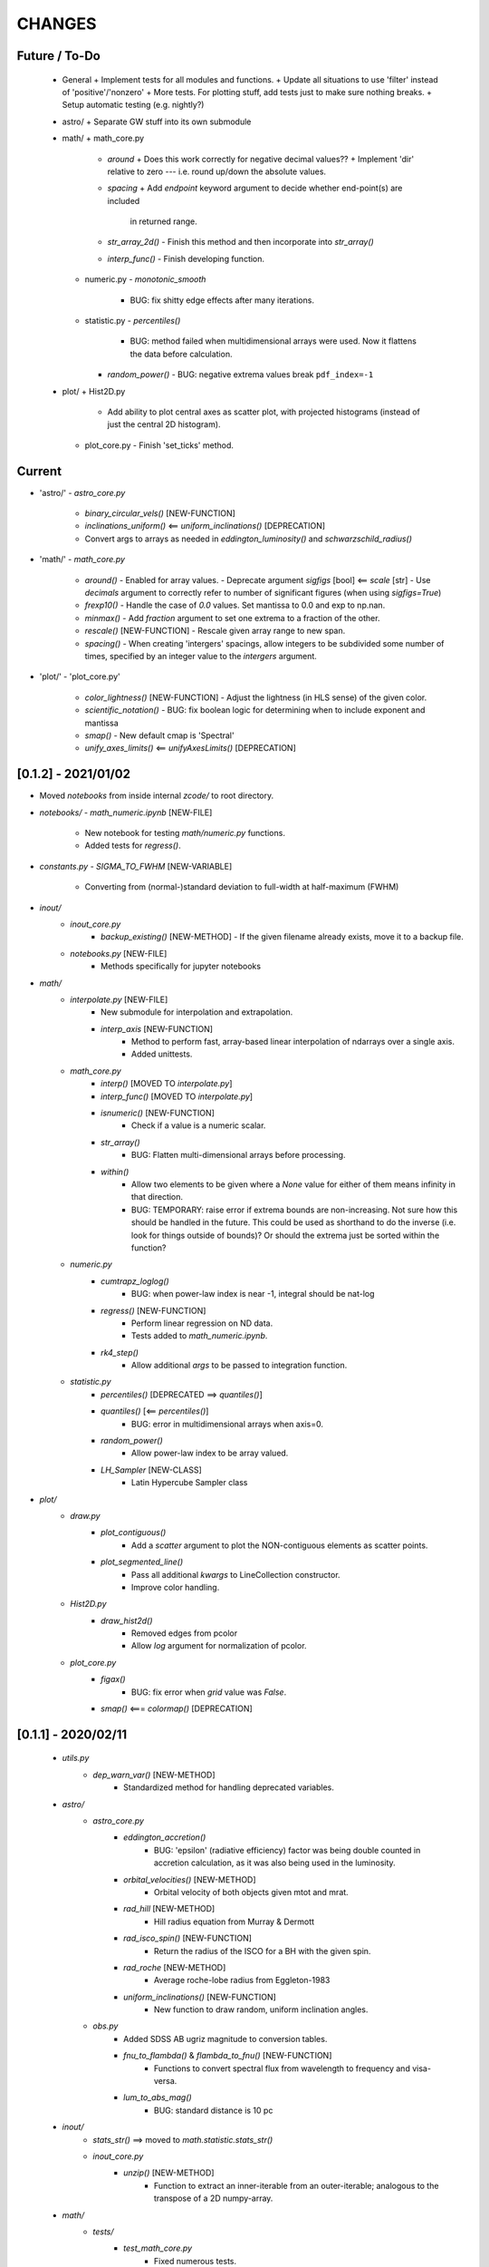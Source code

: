 CHANGES
=======

Future / To-Do
--------------
    -   General
        +   Implement tests for all modules and functions.
        +   Update all situations to use 'filter' instead of 'positive'/'nonzero'
        +   More tests.  For plotting stuff, add tests just to make sure nothing breaks.
        +   Setup automatic testing (e.g. nightly?)

    -   astro/
        +   Separate GW stuff into its own submodule

    -   math/
        +   math_core.py
            -   `around`
                +   Does this work correctly for negative decimal values??
                +   Implement 'dir' relative to zero --- i.e. round up/down the absolute values.
            -   `spacing`
                +   Add `endpoint` keyword argument to decide whether end-point(s) are included
                    in returned range.
            -   `str_array_2d()`
                -   Finish this method and then incorporate into `str_array()`
            -   `interp_func()`
                -   Finish developing function.
        +   numeric.py
            -   `monotonic_smooth`
                +   BUG: fix shitty edge effects after many iterations.
        +   statistic.py
            -   `percentiles()`
                -   BUG: method failed when multidimensional arrays were used.  Now it flattens the data before calculation.
            - `random_power()`
              - BUG: negative extrema values break ``pdf_index=-1``
    -   plot/
        +   Hist2D.py
            -   Add ability to plot central axes as scatter plot, with projected histograms
                (instead of just the central 2D histogram).
        +   plot_core.py
            -   Finish 'set_ticks' method.


Current
-------
- 'astro/'
  - `astro_core.py`
    - `binary_circular_vels()`  [NEW-FUNCTION]
    - `inclinations_uniform()` <== `uniform_inclinations()`  [DEPRECATION]
    - Convert args to arrays as needed in `eddington_luminosity()` and `schwarzschild_radius()`

- 'math/'
  - `math_core.py`
    - `around()`
      - Enabled for array values.
      - Deprecate argument `sigfigs` [bool] <== `scale` [str]
      - Use `decimals` argument to correctly refer to number of significant figures (when using `sigfigs=True`)
    - `frexp10()`
      - Handle the case of `0.0` values.  Set mantissa to 0.0 and exp to np.nan.
    - `minmax()`
      - Add `fraction` argument to set one extrema to a fraction of the other.
    - `rescale()`  [NEW-FUNCTION]
      - Rescale given array range to new span.
    - `spacing()`
      - When creating 'intergers' spacings, allow integers to be subdivided some number of times, specified by an integer value to the `intergers` argument.
        
- 'plot/'
  - 'plot_core.py'
    - `color_lightness()`  [NEW-FUNCTION]
      - Adjust the lightness (in HLS sense) of the given color.
    - `scientific_notation()`
      - BUG: fix boolean logic for determining when to include exponent and mantissa
    - `smap()`
      - New default cmap is 'Spectral'
    - `unify_axes_limits()` <== `unifyAxesLimits()`  [DEPRECATION]
    



[0.1.2] - 2021/01/02
--------------------

- Moved `notebooks` from inside internal `zcode/` to root directory.
- `notebooks/`
  - `math_numeric.ipynb`  [NEW-FILE]
    - New notebook for testing `math/numeric.py` functions.
    - Added tests for `regress()`.

- `constants.py`
  - `SIGMA_TO_FWHM`  [NEW-VARIABLE]
    - Converting from (normal-)standard deviation to full-width at half-maximum (FWHM)

- `inout/`
    - `inout_core.py`
        - `backup_existing()`  [NEW-METHOD]
          - If the given filename already exists, move it to a backup file.
    - `notebooks.py`  [NEW-FILE]
        - Methods specifically for jupyter notebooks
      
- `math/`
    - `interpolate.py`  [NEW-FILE]
        - New submodule for interpolation and extrapolation.
        - `interp_axis`  [NEW-FUNCTION]
            - Method to perform fast, array-based linear interpolation of ndarrays over a single axis.
            - Added unittests.
    - `math_core.py`
        - `interp()`       [MOVED TO `interpolate.py`]
        - `interp_func()`  [MOVED TO `interpolate.py`]
        - `isnumeric()`  [NEW-FUNCTION]
            - Check if a value is a numeric scalar.
        - `str_array()`
            - BUG: Flatten multi-dimensional arrays before processing.
        - `within()`
            - Allow two elements to be given where a `None` value for either of them means infinity in that direction.
            - BUG: TEMPORARY: raise error if extrema bounds are non-increasing.  Not sure how this should be handled in the future.  This could be used as shorthand to do the inverse (i.e. look for things outside of bounds)?  Or should the extrema just be sorted within the function?
    - `numeric.py`
        - `cumtrapz_loglog()`
            - BUG: when power-law index is near -1, integral should be nat-log
        - `regress()` [NEW-FUNCTION]
            - Perform linear regression on ND data.
            - Tests added to `math_numeric.ipynb`.
        - `rk4_step()`
            - Allow additional `args` to be passed to integration function.
    - `statistic.py`
        - `percentiles()`  [DEPRECATED ==> `quantiles()`]
        - `quantiles()`  [<== `percentiles()`]
            - BUG: error in multidimensional arrays when axis=0.
        - `random_power()`
            - Allow power-law index to be array valued.
        - `LH_Sampler`  [NEW-CLASS]
            - Latin Hypercube Sampler class

- `plot/`
    - `draw.py`
        - `plot_contiguous()`
            - Add a `scatter` argument to plot the NON-contiguous elements as scatter points.
        - `plot_segmented_line()`
            - Pass all additional `kwargs` to LineCollection constructor.
            - Improve color handling.
    - `Hist2D.py`
        - `draw_hist2d()`
            - Removed edges from pcolor
            - Allow `log` argument for normalization of pcolor.
    - `plot_core.py`
        - `figax()`
            - BUG: fix error when `grid` value was `False`.
        - `smap()`  <===  `colormap()`  [DEPRECATION]


[0.1.1] - 2020/02/11
--------------------
    - `utils.py`
        - `dep_warn_var()` [NEW-METHOD]
            - Standardized method for handling deprecated variables.

    - `astro/`
        - `astro_core.py`
            - `eddington_accretion()`
                - BUG: 'epsilon' (radiative efficiency) factor was being double counted in accretion calculation, as it was also being used in the luminosity.
            - `orbital_velocities()` [NEW-METHOD]
                - Orbital velocity of both objects given mtot and mrat.
            - `rad_hill` [NEW-METHOD]
                - Hill radius equation from Murray & Dermott
            - `rad_isco_spin()` [NEW-FUNCTION]
                - Return the radius of the ISCO for a BH with the given spin.
            - `rad_roche` [NEW-METHOD]
                - Average roche-lobe radius from Eggleton-1983
            - `uniform_inclinations()`  [NEW-FUNCTION]
                - New function to draw random, uniform inclination angles.
        - `obs.py`
            - Added SDSS AB ugriz magnitude to conversion tables.
            - `fnu_to_flambda()` & `flambda_to_fnu()`  [NEW-FUNCTION]
                - Functions to convert spectral flux from wavelength to frequency and visa-versa.
            - `lum_to_abs_mag()`
                - BUG: standard distance is 10 pc 

    - `inout/`
        - `stats_str()`  ==>  moved to `math.statistic.stats_str()`
        - `inout_core.py`
            - `unzip()`  [NEW-METHOD]
                - Function to extract an inner-iterable from an outer-iterable; analogous to the transpose of a 2D numpy-array.

    - `math/`
        - `tests/`
            - `test_math_core.py`
                - Fixed numerous tests.
                - Added new tests for interpolation methods.
                - Tests for `edges_from_cents`
                - Tests for `broadcast`
            - `test_statistic.py`
                - New test for percentiles.

        - `math_core.py`
            - `argfirst()` [NEW-FUNCTION]
                - Return the index of the first true element of the given array.
            - `argfirstlast()` [NEW-FUNCTION]
                - Return the indices of the first and last true elements of the given array.
            - `arglast()` [NEW-FUNCTION]
                - Return the index of the last true element of the given array.
            - `array_str()` [NEW-FUNCTION]
                - Alias of `str_array()`
            - `broadcast()` [NEW-FUNCTION]
                - Expand N, 1D arrays into N, ND arrays each with the same shape.
                - Scalars do not contribute dimensions.
                - Unit tests added.
            - `broadcastable()` [NEW-FUNCTION]
                - Method to expand N, 1D arrays into N, ND arrays which can be broadcasted together.
            - `edges_from_cents()` [NEW-FUNCTION]
                - Method to estimate bin-edges given the local of bin-centers.
            - `interp()`
                - BUG: fix issue where 'left' and 'right' bounds were being taken to ten-to-the-power-of.
            - `interp_func()`
                - Implement optional 'xlog' and 'ylog' scalings.
                - Implement 'mono' option for interpolation kind to use `PchipInterpolator` which enforced monotonicity.
            - `minmax()`
                - BUG: Jagged input arrays would fail in `comparison_filter`.  FIX: pre-flatten input data.
            - `roll()`  [NEW-FUNCTION]
                - Roll an array along a target axis by varying amounts for each index.
            - `rotation_matrix_about()`  [NEW-FUNCTION]
                - Construct a rotation matrix about the given axis (vector) by the given angle.
            - `rpt_to_xyz()`  [NEW-FUNCTION]
                - Convert from spherical to cartesian coordinates.
            - `rtp_to_xyz()`  [NEW-FUNCTION]
                - Convert from spherical to cartesian coordinates (uses `rpt_to_xyz()`)
            - `spacing()`
                - Pass along `endpoint` argument to numpy functions
            - `spacing_composite()`  [NEW-FUNCTION]
                - New function to create composite (stacked) spacings with different ranges.
            - `str_array_neighbors()` [NEW-FUNCTION]
                - Use 'str_array' to print particular indices, and its neighbors, in an array.
            - `within()`
                - Add new `close` argument to allow `np.isclose` comparisons to bin edges.
            - `xyz_to_rpt()`  [NEW-FUNCTION]
                - Convert from cartesian to spherical coordinates.
            - `xyz_to_rtp()`  [NEW-FUNCTION]
                - Convert from spherical to cartesian coordinates (uses `xyz_to_rpt()`)
            - `zenumerate()` <== `zenum()` [DEPRECATION]
            - `_guess_str_format_from_range()`
                - BUG: fix issue where exponential notation was only being used for positive-definite values

        - `numeric.py`
            - `cumtrapz_loglog()`
                - Previous version of this function used an algorithm found online.  New version uses a similar algorithm -- which is basically the trapezoid rule in log-log space (i.e. for power-laws) -- with some minor improvements and niceties.
            - `kde()`  [DEPRECATED]
                - Use new functionality from `kde.py`
            - `kde_hist()`  [DEPRECATED]
                - Use new functionality from `kde.py`
            - `rk4_step()`  [NEW-FUNCTION]
                - Take a Fourth-order Runge-Kutta step.
                - Adapt time-step size to avoid nan-values.

        - `statistic.py`
            - `confidenceBands()` [DELETED-METHOD]
            - `confidence_intervals()`
                - `percs` <== `confInts`  [DEPRECATION-VARIABLE]
            - `confidenceIntervals()` [DELETED-METHOD]
            - `confidence_intervals()`
                - New argument `sigma` which is converted into percentiles
                - New argument `weights` for performing weighted percentiles
            - `mean()`  [NEW-METHOD]
                - Method for calculating distribution mean, optionally with weights.
            - `percentiles()`
                - New argument, `sigmas` which is used to calculate percentiles from sigma values.
                - `percs` <== `ci` [DEPRECATION-VARIABLE]
            - `percs_from_sigma()` <== `sigma()`  [DEPRECATION]
            - `random_power()`  [NEW-FUNCTION]
                - Draw random numbers from a power-law PDF, allows negative indices unlike numpy.
            - `stats_str()`  <=== moved from `inout_core.stats_str()`
                - New argument `label` which determines whether the percentiles are listed.
            - `std()`  [NEW-METHOD]
                - Method for calculating distribution standard-deviations, optionally with weights.

    - `plot/`
        - `draw.py`
            - `plot_carpet()` [NEW-METHOD]
                - New method for drawing carpet-plots (i.e. tick marks)
        - `Hist2D.py`
            - `draw_hist2d()` [NEW-METHOD]
                - New 2D histogram plotting method from `corner.hist2d` method by 'Dan Foreman-Mackey'.
            - `corner()` [NEW-METHOD]
                - New corner plotting method.
        - `plot_const.py` [FILE-DELETED]
            - Constant values moved to `zcode.plot.__init__.py`
        - `plot_core.py`
            - `colormap()`
                - New `midpoint` argument and functionality to allow colormaps's colors to be centered at particular values in either log or linear space.  Uses new classes `MidpointNormalize` and `MidpointLogNormalize`.
            - `draw_colorbar_contours()` [NEW-FUNCTION]
                - Add contour marks on the given colorbar.
            - `figax()`
                - New `scale` argument to set the scale of both x and y axes.
                - Default to grid on.
                - Pass along kwargs to `plt.subplots`.
                - BUG: xlim and ylim were not being broadcast correctly
            - `get_norm()`  [NEW-METHOD]
                - Separated out from `colormap()`, same functionality.




[0.1] - 2019/03/18
------------------
    -   `astro/`
        -   `astro_core.py`
            -   `distance()` [NEW-FUNCTION]
                -   Calculate the cartesian distance between vectors
            -   `kepler_vel_from_freq()` [NEW-FUNCTION]
                -   Calculate keplerian velocity from frequency
            -   `mtmr_from_m1m2()` [NEW-FUNCTION]
                -   Convert from primary and secondary masses to total-mass and mass-ratio

    -   `inout/`
        -   `inout_core.py`
            -   `count_lines` <== `countLines`  [DEPRECATION]
				-   BUG: lists of files were being screwed up somehow
            -   `frac_str`  [NEW-FUNCTION]
                -   New function to nicely format a string of the form '{}/{} = {}' given a numerator and denominator.  Chooses appropriate formatting given the values.
        -   `log.py`
            -   Have log to stream go to stdout (instead of stderr) by default.
            -   `get_logger()`
                -   Setup `StreamHandler` to log to stdout instead of stderr by default.

    -   `plot/`
        -   `draw.py`
            -   `draw_hist_bars()`
                -   Update to allow for horizontal or vertical plotting.
                -   [BUG]: Single confidence-interval cause error with shape of returned values.
            -   `plot_conf_fill()`
                -   [BUG]: bad function call using filter.
                -   [BUG]: `filter`/`floor`/`ceil` parameters were not correctly selecting elements.  Improved using masked arrays.
            -   `plot_segmented_line()`
                -   Utilize `colormap()` method
        -   `layout.py`
            -   `extent()` [NEW-FUNCTION]
                -   Function for calculating the extent of an object.  Currently only axes work.
        -   `plot_core.py`
            -   [BUG]: `_LINE_STYLE_SET` did not match new linestyle format for matplotlib
            -   `colormap()`
                -   First argument `args` is now optional, defaults to [0.0, 1.0]
            -   `figax()`  [NEW-FUNCTION]
                -   New method for conveniently creating and adjusting plots using `plt.subplots()`
            -   `invert_color()` [NEW-FUNCTION]
                -   Invert the given named or RGB(A) color.
            -   `legend()`
                -   New argument 'prev' for previous artists (i.e. legends) to be readded to axis after creating new legend.
            -   `set_axis()`
                -   Catch 'fs' keyword-argument and replace with 'labelsize'
            -   `text()`
                -   Do not set default fontsize `fs`

    -   `math/`
        -   `math_core.py`
			-   `argnearest()`
				-   Add `side` argument to select if a particular side should be chosen, otherwise find the nearest on either side (default and previous behavior).  Tests Added.
            -   `comparison_filter()`
                -   Use numpy masked arrays, instead of flattening multi-dimensional arrays.
            -   `midpoints()`
                -   Add option to use a `scale` argument instead of `log` boolean
			-   `minmax()`
				-   Allow (2,) values to be given for `stretch` and `log_stretch` to apply to left and right sides respectively.
            -   `rotation_matrix_between_vectors()`  [NEW-FUNCTION]
                -   Function that uses Rodriguez' formula to create a rotation matrix that will rotate one vector to another.
            -   `slice_with_inds_for_axis()`  [NEW-FUNCTION]
                -   Slice an N-dimensional array using an N-1 dimensional array, with indices for the remaining axis.
            -   `spacing()`
                -   New agument `dex` to set the number of points per decade when using log spacing.
            -   `str_array()`
                -   Guess default format based on array values (use `_guess_str_format_from_range`)
			-   `zenum()`  [NEW-FUNCTION]
				-   Method to perform `enumerate(zip(*args))`
            -   `_guess_str_format_from_range()` [NEW-FUNCTION]
                -   Based on the dynamical (logarithmic) range of an array, guess the appropriate string formatting (i.e. 'f' vs 'e')

        -   `numeric.py`
            -   `kde()`  [NEW-FUNCTION]
                -   Construct a custom KDE object, optionally in log-space.
            -   `kde_hist()`  [NEW-FUNCTION]
                -   Construct a KDE "histogram" resampling from the KDE distribution.

        -   `statistic.py`
            -   `confidence_intervals()`
                -   Implement a kludge to allow percentile calculation with masked arrays.
            -   `percentiles()`
                -   BUG: when integer values were being used, percentiles were converted to [0, 1].

    -   `constants.py`
        -   Added electron-charge `QELC`
        -   Added Jansky unit `JY`


[0.0.12] - 2018/06/20
---------------------
    -   astro/  [NEW-SUBMODULE]
        -   New submodule for astrophysics specific functions and relations.
        -   `astro_core.py` [NEW-FILE]
            -   `chirp_mass`  [NEW-FUNCTION]
            -   `dynamical_time`  [NEW-FUNCTION]
            -   `eddington_accretion`  [NEW-FUNCTION]
            -   `eddington_luminosity`  [NEW-FUNCTION]
            -   `gw_hardening_rate_dadt` [NEW-FUNCTION]
                -   GW hardening rate (da/dt) function.
            -   `gw_strain_source_circ` [NEW-FUNCTION]
                -   GW Strain from a single source in a circular orbit.
            -   `kepler_freq_from_sep`  [NEW-FUNCTION]
            -   `kepler_sep_from_freq`  [NEW-FUNCTION]
            -   `m1m2_from_mtmr()`  [NEW-FUNCTION]
                -   Convert from total-mass and mass-ratio to primary and secondary binary masses.
            -   `rad_isco()`  [NEW-FUNCTION]
                -   Calculate the inner-most stable circular-orbit.
            -   `schwarzschild_radius`  [NEW-FUNCTION]
            -   `sep_to_merge_in_time()`  [NEW-FUNCTION]
                -   Limiting binary separation to merge by GW in a given time.
            -   `time_to_merge_at_sep()`  [NEW-FUNCTION]
                -   Time it will take for a binary to merger form GW from the given separation.
        -   `scalings.py` [NEW-FILE]
            -   New submodule for common astrophysical scaling relations.
            -   `mbh_sigma()`
                -   From a stellar-bulge velocity dispersion, get the MBH mass
            -   `mbh_sigma_inv()`
                -   From an MBH mass, get the stellar-bulge velocity dispersion
        -   `obs.py` [NEW-FILE]
            -   New submodule for observational calculations (especially magnititudes).
            -   `ABmag_to_flux()`  [NEW-FUNCTION]
            -   `mag_to_flux()`  [NEW-FUNCTION]
            -   `flux_to_mag()`  [NEW-FUNCTION]
            -   `abs_mag_to_lum()`  [NEW-FUNCTION]
            -   `lum_to_abs_mag()`  [NEW-FUNCTION]

    -   inout/
        -   `inout_core.py`
            -   BUG: some print statements were lying around causing issues with checking files.
            -   `environment_is_jupyter()` [NEW-FUNCTION]
                -   Return 'True' if the current environment is a jupyter notebook.
            -   `python_environment()` [NEW-FUNCTION]
                -   Determine the current python environment (e.g. 'jupyter') and return string.

    -   math/
        +   math_core.py
            -   `argnearest`
                -   Add `assume_sorted` option so that method can handle either sorted or unsorted.
                -   Check if input is scalar, if so return scalar output (instead of list).
            -   `interp_func()` [NEW-FUNCTION]
                -   Started version of interp that will return an interpolating method.  Needs lots of work.
            -   `spacing`
                -   Added `kwargs` arguments which are passed on to `minmax` function.  Allows for (e.g.) `log_stretch` to be used to expand the spacing.
            -   `str_array_2d` [NEW-FUNCTION]
                -   Support printing 2D arrays... not finished but basic functionality working.
        +   statistic.py
            -   `log_normal_base_10` [NEW-FUNCTION]
                -   Method to draw from a log-normal distribution with given base-ten variance.
                -   Added 'shift' parameter to shift the center of the distribution some amount (in dex).
            -   `sigma()`
                -   BUG: `scipy.stats` wasnt being imported
            -   `stats_str()`
                -   Improve default formatting choice based on extrema of input values.

    -   plot/
        -   `draw.py`
            -   `conf_fill()` [NEW-FUNCTION]
                -   Method combining `math.confidence_intervals` and `draw.plot_conf_fill`.
            -   `plot_bg()`  [NEW-FUNCTION]
                -   Method to plot a line and a broader background-line behind it.
        -   `Hist2D.py`
            -   `plot2DHist()`
                -   Fixed documentation to reflect all return parameters.
        +   plot_core.py
            -   `colormap`
                -   If there are no valid elements for a given colormap, set the extrema to [0.0, 0.0] instead of an error being raised.
            -   `color_cycle()`
                -   [BUG] In recent matplotlib upgrade `mpl.cm.spectral` changed to `mpl.cm.Spectral`.
            -   `legend()`
                -   [BUG] `loc` argument no longer overrides `x` and `y`.
            -   `scientific_notation()`
                -   [BUG] Values could be rounded up to a higher exponent (i.e. 9.9e-5 ==> 10e-5 instead of 1e-4).
            -   `set_axis()`
                -   [BUG] Raise error if additions `kwargs` are passed (they arent used)
                -   [BUG] Error when `color` was `None`, set to black as default
            -   `text()
                -   [BUG] Transform argument was getting lost in kwargs.

            -   `_color_from_kwargs()`
                -   Add option to pop (remove) color argument from dictionary.
            -   `_setAxis_scale()`
                -   [BUG] Update `linthreshx` and `linthreshy` arguments seem to be deprecated, at least when not using 'symlog' specifically.


[0.0.11] - 2017/11/21
---------------------
    -   inout/
        -   `inout_core.py`
            -   BUG: `modify_exists` and `modify_filename` would fail for directories (at least of certain name patterns.  Introduced new internal method `_path_fname_split` and some minor tweaks to deal with this.  Seems to be working.
            -   `bytes_string` <== `bytesString`  [DEPRECATION]
        -   log.py
            -   Add option `info_file` to create a second log-file at the `INFO` level.
            -   Added `log` method `clear_files()` to erase existing contents of log files.
            -   `log_memory` [NEW-FUNCTION]
                -   Log the current memory usage (taken from `mbh-mergers.constants` code).

    -   `math/`
        -   `math_core.py`
            -   `minmax()`
                -  Improved how 'stretch' is handled, and added separate 'log_stretch' parameter to stretch in log-space (as apposed to linear).
                -   Add parameter to convert types (can be issue when ints are passed in)
            -   `interp()` [NEW-FUNCTION]
                - Interpolation function which can deal with log-log.
        -   `numeric.py`
            -   Deprecating old `smooth` function, its not very good.
            -   `even_selection` [NEW-FUNCTION]
                -   Given an array_like of size `N`, select `M` evenly spaced elements (or as nearly as possible).
            -   `monotonic_smooth` [NEW-FUNCTION]
                -   Find locations of non-monotonicities and run the `smooth_convolve` method on them.  Do this iteratively.
                -   NOTE: causes some suboptimal edge-effects.
            -   `smooth_convolve` [NEW-FUNCTION]
                -   New method (from scipy cookbook) for smoothing a 1D array with convolution.
            -   `sample_inverse` <== `sampleInverse` [DEPRECATION]
        -   `statistic.py`
            -   `percentiles`
                -   BUG: issue with data type incompatibilities between input data and the percentiles.
                -   BUG: fixed issue where peercentiles wouldn't work for int type data.
            -   `confidence_bands`
                -   BUG: x-scaling parameter was not being passed to `asBinEdges`
            -   `confidence_intervals`
                -   BUG: `filter` and `axis` arguments incompatbile with eachother.  For now, added an explicite error message not to use them together.  Added to to-do list (above).
            -   `stats_str`
                -   Choose a default formatting based on whether `log` is set to True or not.

    -   `plot/`
        -   Deprecated lots of old camel-case function names.
        -   `draw.py` [NEW-FILE]
            -   New file for organizing methods for actually drawing stuff onto axes.
            -   Moved these methods from `plot_core.py` to here:
                -  "plot_hist_line", "plot_segmented_line", "plot_scatter", "plot_hist_bars", "plot_conf_fill"
            -   New method `plot_contiguous` to plot line-sections with contigous points.
        -   `Hist2D.py`
            -   BUG: 'fs' parameter was not being used properly in `plot2DHist()`.
            -   Improved usage of `fs` parameter to that None values do not alter defaults.
            -   New options and settings for contours.
        -   `layout.py` [NEW-FILE]
            -   New file for containing methods relating to layout, spacing, etc.
            -   Moved these methods from `plot_core.py` to here:
                -   "backdrop", "full_extent", "position_to_extent", "rect_for_inset", "transform"
        -   `plot_const.py` [NEW-FILE]
            -   New file for containing plotting constants previously in `plot_core.py`.
        -   `plot_core.py`
            -   Moved lots of methods to new files: `draw.py`, `layout.py` and constants to `plot_const.py`.
            -   Added `kwargs` parameter to `set_axis` and `twin_axis`, set some additional default values for aesthetics.
            -   `label_line()`
                -   Add rotation parameter and interpolation that can be log-spaced.
            -   `line_style_set()`
                -   Added 'solid' argument to determine if solid lines are included in the set.
            -   `text()`
                -   Upgrade the `pad` parameter to work for a single value or tuple, if the latter, the first applies to x and the second to y.
                -   Change also applies to `_loc_str_to_pars()`.
            -   `_loc_str_to_pars()`
                -   See note in `text()`.

    -   `tools/` [NEW-SUBMODULE]
        -   `singleton.py` [NEW-FILE]
            -   `Singleton`
                -   Singleton implementation using a decorator.

    -   `constants.py`
        -   Added derived constant `EDDC`, for the Eddington (Luminosity) constant, in units of erg/s/g.  I.e. the Eddington luminosity for an object of mass `M` would be `EDDC*M`.
        -   Added new physical constants.
        -   Added `ARCSEC` arcsecond constant.


[0.0.10] - 2017/05/06
---------------------
    -   `inout/`
        -   `inout_core.py`
            -   `check_path()` <== `checkPath` [DEPRECATION]
            -   `getFileSize()` [DELETED]
                -   Use `get_file_size()` instead.
            -   `modify_exists()`
                -   If, for some reason, the new filename already exists, raise a warning and then bootstrap to modify the filename again.  Previously the code would raise an error.
                -   BUG: fix issue where special characters (e.g. `+`) were interfering with regex match.
            -   `modify_filename()` <== `modifyFilename` [DEPRECATION]
        -   `log.py`
            -   Add method `after()` to logger objects which report a message and duration for execution.
            -   Add method `frac()` to logger objects which report a fraction.
            -   Changed parameters for logging methods to use underscores instead of camel-case.
            -   `get_logger()` <== `getLogger` [DEPRECATION]
            -   `default_logger()` <== `defaultLogger` [DEPRECATION]
            -   Added docstrings to `after()`, `raise_error()`, and `copy()` added-on methods.
            -   `IndentFormatter`
                -   BUG: sometimes the initial depth of the stack is too high, resulting in a missing indent.  In `IndentFormatter.format()`, reset the depth as needed.
    -   `plot/`
        -   `plot_core.py`
            -   `text()`
                -   Add a `shift` argument which allows for adjusting the `(x,y)` position of the text more dynamically.
            -   `_loc_str_to_pars()`
                -   Check the location specifier for validity.
            -   `set_grid()` <== `setGrid` [DEPRECATION]
            -   `set_lim()` <== `setLim` [DEPRECATION]
            -   `scientific_notation()` <== `strSciNot()` [DEPRECATION]
                -   Also change from `precman` and `precexp` to just `man` and `exp`.
            -   `line_style_set()` [new-function]
                -   Retrieve a list of line-style specifications to be used with `Line2D.set_dashes`.

    -   `math/`
        -   `statistic.py`
            -   `stats_str`
                -   Re-enabled the `label` argument for backwards compatibility.  If used, a warning is raised.  But it works.
        -   `math_core.py`
            -   `str_array()`
                -   Changed the arguments to this function to use a single `sides` parameter which encodes information about both the beginning and end.
                -   Improved the function to properly handle the number of elements at the end, and what to do if the number of requested elements equals or exceeds the array length.
                -   Added tests to `tests.test_math_core.TestMathCore.test_str_array()`.
                -   Added `log` argument, to convert input values to log10 first.
        -   `time.py` [new-submodule]
            -   New submodule for dealing with general time related functions.

            -   `to_decimal_year()` [new-function]
                -   New function to convert from a datetime object (or string datetime specification) to a decimal year.
                -   Added precision down to milliseconds.
            -   `to_datetime` [new-function]
                -   Convert a general datetime specification into a `datetime.datetime` instance.
            -   `to_str` [new-function]
                -   Convert a datetime specification into an arbitrarily formatted string representation (by way of a `datetime` instance).
        -   `tests/`
            -   `test_time.py` [new-submodule]
                -   Unit tests for the new `time.py` submodule.
                -   So far, only rests for the `time.to_datetime` method.

    -   `requirements.txt` [new-file]
        -   Started to add requirements file, nearly empty at the moment.


[0.0.9] - 2017/03/07
--------------------
    -   inout/
        +   inout_core.py
            -   `npzToDict`
                +   BUG: issue loading npz across python2-python3 transition.  Attempt to resolve.
            -   `str_format_dict` [new-function]
                -   New function to pretty-print a dictionary object into a string (uses `json`).
            -   `getFileSize` ==> `get_file_size` [deprecation]
                -   Also improve behavior to accept single or list of filenames.
            -   `getProgressBar` [DELETED]
                -   Should use `tqdm` functions instead.
            -  `par_dir` [new-function]
                -   !!NOTE: not sure if this is a good one... commented out for now!!
                -   Method which returns the parent directory of the given path.
            -  `top_dir` [new-function]
                -   Method which returns the top-most directory from the given path.
            -  `underline` [new-function]
                -   Append a newline to the given string with repeated characters (e.g. '-')
            -   `warn_with_traceback` [new-function]
                -   Used to override builtin `warnings.showwarning` method, will include traceback information in warning report.
        -   `log.py`
            -   `getLogger`
                -   Attached a function to new logger instances which will both log an error and raise one.  Just call `log.raise_error(msg)` on the returned `log` instance.
                -   Attached a function `log.after(msg, beg)` to report how long something took (automatically calculated).
    -   math/
        +   math_core.py
            -   `argnearest` [new-function]
                +   Find the arguments in one array closest to those in another.
            -   `limit` [new-function]
                +   Limit the given value(s) to the given extrema.
            -   `str_array` <== `strArray`
        +   statistic.py
            -   `confidence_intervals`
                +   BUG: fixed issue where multidimensional array input was leading to incorrectly shaped output arrays.
            -   `sigma`
                +   ENH: added new parameter 'boundaries' to determine whether a pair of boundaries are given for the confidence interval, or for normal behavior where the area is given.  Also added tests.
            -   `percentiles` [new-function]
                -   Function which calculates percentiles (like `np.percentile`) but with optional weighting of values.
            -   `stats_str`
                -   Changes to use local `percentiles` function instead of `np.percentile`.  Added `weights` argument, and converted from using input percentile arguments in [0, 100] range to fractions: [0.0, 1.0] range.
                -   Set `ave=False`, and remove `label` parameter.  Should be added manually on str is used from the calling code.
        +   tests/
            -   test_math_core.py
                +   `test_argnearest` [new-function]
                    -   Test the new `argnearest` function.
    -   plot/
        +   Hist2D.py
            -   `plot2DHist`
                +   BUG: fixed issue where grid indices were reversed -- caused errors in non-square grids.
                +   BUG: contour lines were using a different grid for some reason (unknown), was messing up edges and spacings.
                +   BUG: default `fs=None` to not change the preset font size.
            -   `plot2DHistProj`
                +   BUG: errors when x and y projection axes were turned off.
        +   plot_core.py
            -   `colormap`
                -   ENH: added `left` and `right` parameters to allow truncation of colormaps.
            -   `cut_colormap` [new-function]
                -   ENH: new function to truncate the given colormap.
            -   `label_line` [new-function]
                +   ENH: new function to add an annotation to a given line with the appropriate placement and rotation.
            -   `plotConfFill`
                -   ENH: convert passed confidence intervals to np.array as needed.
            -   `text`
                +   ENH: Add `pad` parameter.
                +   ENH: now accepts a `loc` argument, a two-letter string which describes the location at which the text will be placed.
                +   ENH: `halign` and `valign` are now passed through the new `_parse_align()` method which will process/filter the alignment strings.  e.g. 'l' is now converted to 'left' as required for matplotlib.
            -   `setGrid`
                +   ENH: added new arguments for color and alpha.
            -   `_loc_str_to_pars`
                -   [BUG]: Was using 'lower' instead of 'bottom', triggering warning.
    -   `constants.py`
        -   Added `DAY` (in seconds) variable.
    -   `utils.py` [new-file]
        -   New file for general purpose, internal methods, etc.
        -   `dep_warn` [new-function]
            -   Function for sending deprecation warnings.


[0.0.8] - 2016/05/15
--------------------
    -   math/
        +   math_core.py
            -   Moved many methods to new files, 'numeric.py' and 'stats.py'
            -   `around` [new-function]
                +   Round in linear or log-space, in any direction (up, down, nearest).
                    This function deprecates other rounding methods
                    (`ceil_log`, `floor_log`, `round_log`).
                +   When rounding in log-space, a negative value for decimals means rounding to
                    an order of magnitude (in any direction).
            -   `ceil_log` [DEPRECATED] ---> `around`
            -   `floor_log` [DEPRECATED] ---> `around`
            -   `minmax`
                +   Added rounding functionality using new `around` method.
                +   Added `round_scale` parameter for interface with `around` method.
            -   `ordered_groups` [new-function]
                +   Find the locations in an array of indices which sort the input array into groups
                    based on target locations.
            -   `round_log` [DEPRECATED] ---> `around`
            -   `spacing`
                +   Added `integers` parameter, if true, will create spacing in integers (linear or log)
                    between the given extrema.
        +   numeric.py [new-file]
            -   Moved 'numerical' methods from 'math_core.py' to here.
        +   statistic.py [new-file]
            -   Moved 'statistical' methods from 'math_core.py' to here.
            -   `confidenceBands` [DEPRECATED] --> `confidence_bands` [new-function]
            -   `confidenceIntervals` [DEPRECATED] --> `confidence_intervals` [new-function]
            -   `sigma` [new-function]
                +   Convert from standard deviations to percentiles (inside or outside) of the normal
                    distribution.
        +   tests/
            -   'test_math_core.py'
                +   Functions split off into 'test_numeric.py' and 'test_statistic.py'.
                +   Added tests for new-function `around`.
                +   Added tests for new functionality (`integers`) of `spacing()`.
            -   'test_numeric.py' [new-file]
                +   Tests for numerical functions.
            -   'test_statistic.py' [new-file]
                +   Tests for statistical functions.
                +   Tests for `sigma` function.
    -   plot/
        +   Hist2D.py
            -   `plot2DHist`
                +   [MAINT] minor, allow different types of overlayed values; (see `plot2DHistProj`).
            -   `plot2DHistProj`
                +   [ENH] Allow central plot to be scatter instead of 2D histogram.
                    Use `type` argument.
                +   [ENH] Add fourth subplot in the top-right corner for additional (especially
                    cumulative) plots.  Still needs fine tuning, but working okay.
                +   [ENH] Add ability to overlay (write) either 'counts' or 'values' on 2D hist.
                    Optional formatting available also.
                +   [ENH] Ability to plot cumulative statistics --- i.e. consider values in all bins
                    (e.g.) up and to the right of the target bin, works for counts, medians, etc.
            -   `_constructFigure`
                +   [ENH] Add fourth subplot in the top-right corner, if desired.
        +   plot_core.py
            -   `backdrop`
                +   [ENH] Add option `draw` to determine if patch should be added to figure
                    or only returned.
            -   `color_cycle`
                +   [ENH] Allow single `color` to be passed, from which a cycle is created by
                          using `seaborn.light_palette` or `seaborn.dark_palette`.
            -   `color_set`
                +   [ENH] Added new set of colors based on `seaborn.xkcd_palette` colors.
            -   `full_extent`
                +   [ENH] Improve to work with legends (`matplotlib.legend.Legend`).
            -   `legend`
                +   [ENH] Added `loc` parameter to automatically set x,y positions and alignment
                          based on a two-character string.
                +   [ENH] Added `mono` parameter to set font as monospaced.
            -   `strSciNot`
                +   [ENH] Added options `one` and `zero` to decide whether to include mantissa values
                          of '1.0' and whether to write '0.0' as just '0.0' (instead of 10^-inf).
            -   `test`
                +   [ENH] Now works with either `matplotlib.axes.Axes` or `matplotlib.figure.Figure`.


[0.0.7] - 2016/03/28
--------------------
    -   inout/
        +   inout_core.py
            -   `ascii_table`
                +   [ENH] passing ``out = None`` will make the function return a string version of the
                    table.
            -   `checkPath`
                +   [ENH] added parameter `create` to choose whether missing directories are created
                    or not.
                +   [DOC] added docstrings.
            -   `iterable_notstring` [new-function]
                +   Return 'True' if the argument is an iterable and not a string type.
        +   timer.py
            -   [ENH] `Timings.report()` will return the results as a string if the parameter,
                ``out = None``.
    -   math/
        +   math_core.py
            -   `_comparisonFunction` [DEPRECATED] ---> `_comparison_function` [new-function]
                +   [ENH] Returned function takes a single parameter, instead of needing the comparison
                    value in each call.  Instead the comparison value is passed once to
                    `_comparison_function`, just during initialization.
            -   `_comparisonFilter` [DEPRECATED] ---> `comparison_filter` [new-function]
                +   [ENH] Added options to return indices (instead of values), compare with non-zero
                    comparison values, and check for finite (or not).
            -   `ceil_log` [new-function]
                +   Round up to the nearest integer in the the log10 mantissa (e.g. 23400 --> 30000)
            -   `floor_log` [new-function]
                +   Round down to the nearest integer in the the log10 mantissa (e.g. 23400 --> 20000)
            -   `frexp10`
                +   [ENH] Updated to work with negative and non-finite values.
            -   `minmax`
                +   [ENH] Extend the `prev` argument to allow for either minimum or maximum comparison
                    to be `None`.
                +   [ENH] Added `limit` keyword argument to place limits on low/high extrema.
                +   [MAINT] Fully deprecated (removed) `positive`, `nonzero` keywords.
            -   `round_log` [new-function]
                +   Wrapper for `ceil_log` and `floor_log`, round in log-space in either direction.
            -   `stats_str`
                +   [ENH] Added parameter `label` to give to the output string.
        +   tests/
            -   test_math_core.py
                +   [ENH] Added *some* tests for `_comparison_function` and `_comparison_filter`.
    -   plot/
        +   Hist2D.py
            -   `plot2DHist`
                +   [ENH] Added options for overplotting contour lines.  Basics work, might need some
                    fine tuning.
            -   `plot2DHistProj`
                +   [ENH] added parameters to adjust the size / location of axes composing plots.
                +   [BUG] fixed issue where log-color-scales projected axes with zero values would
                    fail.  Seems to be working fine.
                +   [BUG] fixed issue in right projection where the x-axis scaling would be set
                    incorrectly.
                +   [BUG] fixed issue with trying to set numerous axes variables in colorbar.
                +   [ENH] updated with `cmap` and `smap` parameters passed to `plot2DHist`.
                +   [ENH] improved the way extrema are handled, especially in xprojection axis.
        +   plot_core.py
            -   `backdrop` [new-function]
                +   [ENH] Add rectangular patches behind the content of the given axes.
            -   `colormap`
                +   [ENH] Added grey colors for 'under' and 'over' (i.e. outside colormap limits).
            -   `full_extent` [new-function]
                +   [ENH] Find the bbox (or set of bbox) which contain the given axes and its contents.
            -   `legend`
                +   [BUG] fixed issue where 'center' could be repeated for `valign` and `halign`.
                +   [ENH] change the argument `fig` to be `art` -- either an axes or fig object.
                +   [ENH] added default for `handlelength` parameter; removed monospace fonts default.
            -   `line_label` [new-function]
                +   Function which draws a vertical or horizontal line, and adds an annotation to it.
            -   `plotConfFill`
                +   [ENH] Added `edges` argument to control drawing the edges of each confidence
                    interval explicitly.
                +   [ENH] Added 'floor' and 'ceil' parameters to set absolute minima and maxima.
            -   `plotHistBars`
                +   [ENH] Added improved default parameters for bar plot.  Missing parameter bug fix.
            -   `plotHistLine`
                +   [ENH] Added `invert` argument to allow switching the x and y data.
            -   `position_to_extent` [new-function]
                +   [ENH] Reposition an axes object so that its 'full_extent' (see above) is at the
                    intended position.
            -   `saveFigure`
                +   [ENH] check that figures saved properly.
            -   `strSciNot`
                +   [ENH] enable `None` precision --- i.e. dont show mantissa or exponent.
                +   [ENH] Updated to work with negative and non-finite values.


[0.0.6] - 2016/01/30
--------------------
    -   constants.py
        +   Bug-fix where `SIGMA_T` wasn't loading properly from `astropy`.
        +   Added Electron-Scattering opacity, `KAPPA_ES`.
    -   README.rst
        +   Added more information about contents and structure of package.
    -   inout/
        +   inout_core.py
            -   `ascii_table` [new-function]
                +   New function which prints a table of values to the given output.
                +   Added `linewise` and `prepend` arguments, allowing the table to be printed
                    line-by-line or as a single block, and for the print to be prepended with
                    an additional string.
            -   `modify_exists` [new-function]
                +   Function which modifies the given filename if it already exists.  The modifications
                    is appending an integer to the filename.
                +   Added tests for this function.
        +   timer.py [new-file]
            -   Provides the classes `Timer` and `Timings` which are used to time code execution and
                provided summaries of the results.  The `Timer` class is used to calculate repeated
                durations of execution for the same (type of) calculation, while the `Timings` class
                will manage the timing of many different calculations/chunks of code.
        +   tests/
            -   test_inout_core.py
                +   Fixed some issues with cleaning up (deleting) files/directories created for the
                    tests.
            -   test_timer.py [new-file]
                +   Test for the classes in the new `inout/timer.py` file.  Basics tests in place.

    -   math/
        +   math_core.py
            -   `groupDigitized`
                +   [Docs]: improved documentation clarifying input parameters.
            -   `stats_str` [new-function]
                +   [ENH]: Return a string with the statistics of the given array.
            -   `_comparisonFilter`
                +   [ENH]: always filter for finite values (regardless of the function arguments).
    -   plot/
        +   plot_core.py
            -   `plotConfFill`
                +   [Bug]: fixed default value of `outline` which was still set to a boolean instead of
                    a color string.  Caused failure when trying to save images.
            -   `colorCycle` [DEPRECATED] ---> `color_cycle` [new-function]
                +   [Docs]: added method documentation.
        +   Hist2D.py
            -   `plot2DHistProj`
                +   [ENH]: Check to make input arguments are the correct (consistent) shapes.
                +   [ENH]: Added flag 'write_counts' which overlays a string of the number of values in
                    each bin of the 2D histogram.  Uses the new `counts` parameter of `plot2DHist`.
            -   `plot2DHist`
                +   [ENH]: Added parameter 'counts' for numbers to be overlaid on each bin, used by
                    the `write_counts` of `plot2DHistProj`.


[0.0.5] - 2015/12/13
--------------------
    -   inout/
        +   inout_core.py
            -   `dictToNPZ`
                +   Added optional `log` parameter for a ``logging.Logger`` object.
                +   Instead of raising an error for scalar parameters, cast them into arrays and
                    print a warning.
        +   tests/
            -   `test_inout_core.py` [new-file]
                +   Tests for the `inout_core.py` submodule.
                +   Added tests for `npzToDict` and `dictToNPZ`.
    -   math/
        +   math_core.py
            -   `confidenceBands`
                +   Added `filter` argument to select points based on how their `y` values compare to
                    zero, e.g. to select for only ``y >= 0.0`` etc.
            -   `minmax`
                +   Added a `filter` argument to replace usage of `nonzero` (use `'!='`) and
                    `positive` (use `'>'`).  Left both of the arguments in place, but usage of them
                    will print a deprecation warning.
            -   `spacing`
                +   Updated to use `filter` argument.
    -   plot/
        +   plot_core.py
            -   `plotConfFill`
                +   Added a `filter` argument to filter the values to be plotted.
                +   Added an `outline` argument to optional draw a line with a different color
                    behind the median line, to make it more visible.
            -   `text`
                +   [Bug]: fixed issue where regardless of what transformation was passed, only the
                    `figure` transformation was used.  Solution is to call ``plt.text`` instead of
                    ``fig.text``.
        +   color2d.py [new-file]
            -   New file with classes and functions to provide color-mappings from 2D parameter spaces
                to RGB color-space.  `ScalarMappable2D` is the class which handles this mapping,
                analogous to the `matplotlib.cm.ScalarMappable` class.  Similarly, the function to
                create an instance is `zplot.color2d.colormap2d`, analogous to the
                `zcode.plot.plot_core.colormap` function.
    -   constants.py
        +   Added `sigma_T` -- the Thomson-scattering cross-section in units of cm^2.


[0.0.4] - 2015/11/19
--------------------
    -   General
        +   Can now run tests through python via ``>>> zcode.test()``.
    -   inout/
        +   inout_core.py
            -   `mpiError` [new-method]
                +   New method to raise an error across an MPI communicator
        +   log.py
            -   `getLogger`
                +   Added the log output filename as a member variable to the newly created
                    logger object.
    -   math/
        +   math_core.py
            -   `argextrema` [new-method]
                +   Method to find the index of the extrema (either 'min' or 'max') with filtering
                    criteria (e.g. 'ge' = filter for values ``>= 0.0``).
            -   `really1d` [new-method]
                +   Test whether a list or array is purely 1D, i.e. make sure it is not a 'jagged'
                    list (or array) of lists (or arrays).
            -   `asBinEdges` [new-method]
                +   Convert a bin-specification to a list of bin-edges.  I.e. given either a set of
                    bin-edges, or a number of bins (in N-dimensions), return or create those bin-edges.
            -   `confidenceIntervals` [new-method]
                +   For a pair of x and y data, bin the values by x to construct confidence intervals
                    in y.
        +   tests/
            -   test_math_core.py [new-file]
                +   New location and standard for math tests using 'nose'.
                +   Moved over one of the tests for 'smooth' from previous location,
                    'zcode/testing/test_Math.py' [deleted], and simplified.
    -   test.sh [new-file]
        +   Bash script containing the single command to use for running nosetests.
    -   testing/ [Deleted]
        +   Moved and reformatted test into new 'zcode/math/tests/test_math_core.py' file.


[0.0.3] - 2015/11/09
--------------------
    -   Overall
        +   Restructured module to use subdirectories per topic (e.g. 'math') instead of single files.
        +   Implemented python3 styles into all files, with backwards compatibility.
    -   CHANGES.rst [new-file]
        +   Track changes.
    -   MANIFEST.in [new-file]
        +   Track files required for module.
    -   version.py  [new-file]
        +   Current version information loaded from 'zcode.__init__'.
        +   Should be expanded to include git commit SHA, etc.
    -   math/
        +   math_core.py
            -   Enhanced the `spline` function, and removed the secondary functions `logSpline` and
                `logSpline_resample`.  The former is included in the new functionality of `spline`,
                and the latter is too simple to warrant its own function.
            -   `strArray` [new-function]
                +   Creates a string representation of a numerical array.
            -   `indsWIthin` [new-function]
                +   Finds the indices of an array within the bounds of the given extrema.
            -   `midpoints`
                +   Enhanced to find the midpoints along an arbitrary axis.
    -   plot/
        +   plot_core.py
            -   `legend` [new-method]
                +   Similar to 'text' --- just a wrapper for `matplotlib.pyplot.legend`.
            -   `plotConfFill` [new-method]
                +    Draws a median line and filled-regions for associated confidence intervals
                     (e.g. generated by `zcode.math.confidenceIntervals`).
        +   Hist2D.py
            -   Plotted histograms now use the `scipy.stats.binned_statistic` function so that more
                complicated statistics can be used.  The projected histograms are now colored to match
                the 2D main histogram.
    -   inout/
        +   inout_core.py
            -   `MPI_TAGS` [new-class]
                +    A `Keys` subclass used for passing tags/status between different processors when
                     using MPI.  Commonly used in the master-slave(s) paradigm.


[0.0.2] - 2015/10/20
--------------------
